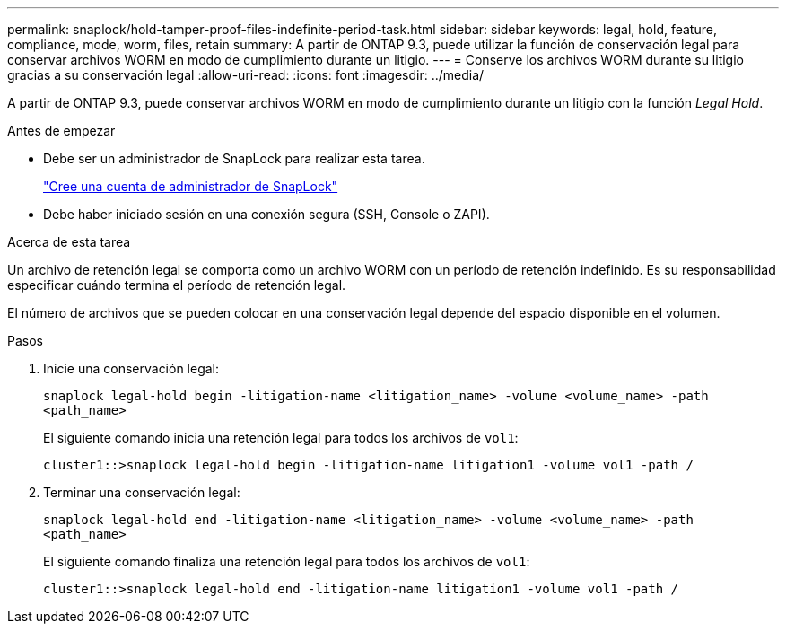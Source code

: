 ---
permalink: snaplock/hold-tamper-proof-files-indefinite-period-task.html 
sidebar: sidebar 
keywords: legal, hold, feature, compliance, mode, worm, files, retain 
summary: A partir de ONTAP 9.3, puede utilizar la función de conservación legal para conservar archivos WORM en modo de cumplimiento durante un litigio. 
---
= Conserve los archivos WORM durante su litigio gracias a su conservación legal
:allow-uri-read: 
:icons: font
:imagesdir: ../media/


[role="lead"]
A partir de ONTAP 9.3, puede conservar archivos WORM en modo de cumplimiento durante un litigio con la función _Legal Hold_.

.Antes de empezar
* Debe ser un administrador de SnapLock para realizar esta tarea.
+
link:create-compliance-administrator-account-task.html["Cree una cuenta de administrador de SnapLock"]

* Debe haber iniciado sesión en una conexión segura (SSH, Console o ZAPI).


.Acerca de esta tarea
Un archivo de retención legal se comporta como un archivo WORM con un período de retención indefinido. Es su responsabilidad especificar cuándo termina el período de retención legal.

El número de archivos que se pueden colocar en una conservación legal depende del espacio disponible en el volumen.

.Pasos
. Inicie una conservación legal:
+
`snaplock legal-hold begin -litigation-name <litigation_name> -volume <volume_name> -path <path_name>`

+
El siguiente comando inicia una retención legal para todos los archivos de `vol1`:

+
[listing]
----
cluster1::>snaplock legal-hold begin -litigation-name litigation1 -volume vol1 -path /
----
. Terminar una conservación legal:
+
`snaplock legal-hold end -litigation-name <litigation_name> -volume <volume_name> -path <path_name>`

+
El siguiente comando finaliza una retención legal para todos los archivos de `vol1`:

+
[listing]
----
cluster1::>snaplock legal-hold end -litigation-name litigation1 -volume vol1 -path /
----

